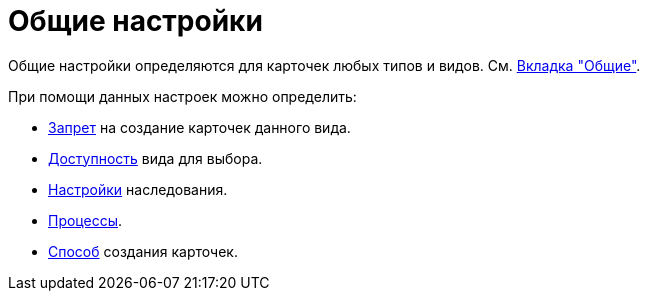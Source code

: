 = Общие настройки

Общие настройки определяются для карточек любых типов и видов. См. xref:card-kinds:directory.adoc#general-tab[Вкладка "Общие"].

.При помощи данных настроек можно определить:
* xref:card-kinds:general-forbid-card.adoc[Запрет] на создание карточек данного вида.
* xref:card-kinds:general-hide-kind.adoc[Доступность] вида для выбора.
* xref:card-kinds:general-inherit.adoc[Настройки] наследования.
* xref:card-kinds:general-business-process.adoc[Процессы].
* xref:card-kinds:card-create-mode.adoc[Способ] создания карточек.
